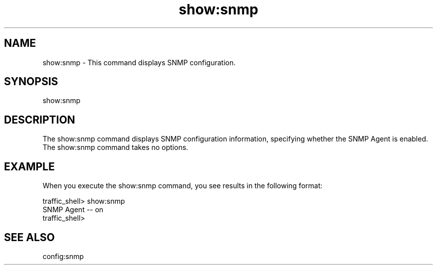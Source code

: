 .\"  Licensed to the Apache Software Foundation (ASF) under one .\"
.\"  or more contributor license agreements.  See the NOTICE file .\"
.\"  distributed with this work for additional information .\"
.\"  regarding copyright ownership.  The ASF licenses this file .\"
.\"  to you under the Apache License, Version 2.0 (the .\"
.\"  "License"); you may not use this file except in compliance .\"
.\"  with the License.  You may obtain a copy of the License at .\"
.\" .\"
.\"      http://www.apache.org/licenses/LICENSE-2.0 .\"
.\" .\"
.\"  Unless required by applicable law or agreed to in writing, software .\"
.\"  distributed under the License is distributed on an "AS IS" BASIS, .\"
.\"  WITHOUT WARRANTIES OR CONDITIONS OF ANY KIND, either express or implied. .\"
.\"  See the License for the specific language governing permissions and .\"
.\"  limitations under the License. .\"
.TH "show:snmp"
.SH NAME
show:snmp \- This command displays SNMP configuration.
.SH SYNOPSIS
show:snmp
.SH DESCRIPTION
The show:snmp command displays SNMP configuration information, specifying 
whether the SNMP Agent is enabled. The show:snmp command takes no options.
.SH EXAMPLE
When you execute the show:snmp command, you see results in the following format:
.PP
.nf
traffic_shell> show:snmp
SNMP Agent -- on
traffic_shell>
.SH "SEE ALSO"
config:snmp
